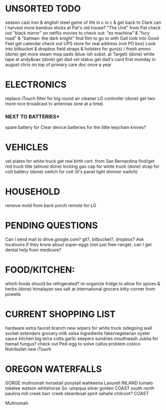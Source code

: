 * UNSORTED TODO
    
    season cast iron & english steel
    game of life in c in c & get back to Clark
    can I harvest more bamboo sticks at Pat's old house?
        "The Unit" from Pat
    check out "black mirror" on netflix
    movies to check out: "ex machina" & "fury road" & "batman: the dark knight"
        find film to go to with Gail    
    look into Good Feet
    get calendar 
    check out UPS store for real address (not PO box)
    Look into bitbucket & dropbox
    field straps & holsters for gun(s) / fresh ammo
    (done) get more steam mop pads (blue-ish subst. at Target)
    (done) white tape at andy&vax
    (done) get dad vet status
        get dad's card first monday in august
        chris on top of primary care doc once a year

* ELECTRONICS
    replace iTouch
    filter for big round air cleaner
    LG controller
    (done) get two more nice broadcast tv antennas (one at a time)
*** NEXT TO BATTERIES+
      spare battery for Clear device
      batteries for the little keychain knives?

* VEHICLES
    vet plates for white truck
        get real birth cert. from San Bernardina
    find/get red truck title
    (almost done) locking gas cap for white truck
    (done) strap for colt battery
    (done) switch for colt (It's panel light dimmer switch)

* HOUSEHOLD
    remove mold from back porch
    remote for LG

* PENDING QUESTIONS
    Can I send mail to drive.google.com? git?, bitbucket?, dropbox?
    Ask localvoirs if they know about super-eggs (not just free-range).
    can I get dental help from medicare?

* FOOD/KITCHEN:
  which foods should be refrigerated?
  re-organize fridge to allow for spices & herbs
  (done) himalayan sea salt at international grocers kitty-corner from powells

* CURRENT SHOPPING LIST
    hardware
        extra faucet branch
        new wipers for white truck
        sidegoing wall socket extenders
    grocery
        milk
        salsa ingredients
        fake/vegetarian oyster sauce
    kitchen
        big terra cotta garlic keepers
    sundries
        mouthwash
        Jublia for toenail fungus?
        check out Ped-egg to solve callus problem
    costco
        Nutribullet
        new iTouch
* OREGON WATERFALLS
 GORGE
    multnomah
    horsetail
    ponytail
    wahkeena
    Laourell
 INLAND
    tumalo
    toketee
    watson
    whitehorse
    So. umpqua
    silver
    golden
 COAST
    south
    north
    paulina
    mill creek
    barr creek
    steamboat
    spirit
    sahalie
    chilcoot?
 COAST
    
Multnomah
